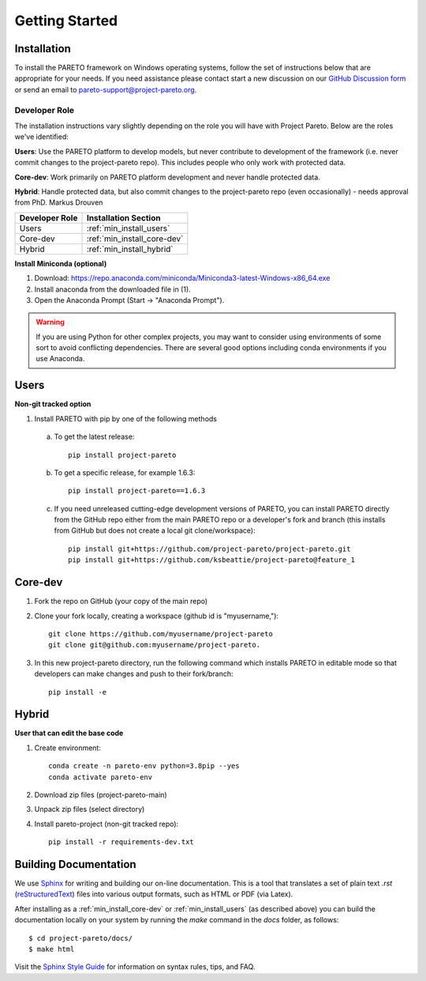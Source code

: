 Getting Started
===============

.. _PARETO Installation:

Installation
------------

To install the PARETO framework on Windows operating systems, follow the set of instructions below
that are appropriate for your needs. If you need assistance please contact start a new discussion on
our `GitHub Discussion form <https://github.com/project-pareto/project-pareto/discussions>`_ or send
an email to `pareto-support@project-pareto.org <mailto: pareto-support@project-pareto.org>`_.

Developer Role
^^^^^^^^^^^^^^

The installation instructions vary slightly depending on the role you will have with Project Pareto.
Below are the roles we've identified:

**Users**: Use the PARETO platform to develop models, but never contribute to
development of the framework (i.e. never commit changes to the project-pareto
repo). This includes people who only work with protected data.

**Core-dev**: Work primarily on PARETO platform development and never handle
protected data.

**Hybrid**: Handle protected data, but also commit changes to the project-pareto
repo (even occasionally) - needs approval from PhD. Markus Drouven

+------------------+-----------------------------+
| Developer Role   | Installation Section        |
+==================+=============================+
| Users            | :ref:`min_install_users`    |
+------------------+-----------------------------+
| Core-dev         | :ref:`min_install_core-dev` |
+------------------+-----------------------------+
| Hybrid           | :ref:`min_install_hybrid`   |
+------------------+-----------------------------+

**Install Miniconda (optional)**

1. Download: https://repo.anaconda.com/miniconda/Miniconda3-latest-Windows-x86_64.exe
2. Install anaconda from the downloaded file in (1).
3. Open the Anaconda Prompt (Start -> "Anaconda Prompt").

.. warning:: If you are using Python for other complex projects, you may want to
            consider using environments of some sort to avoid conflicting
            dependencies.  There are several good options including conda
            environments if you use Anaconda.


.. _min_install_users:

Users
-----
**Non-git tracked option**

1. Install PARETO with pip by one of the following methods

  a. To get the latest release::

      pip install project-pareto

  b. To get a specific release, for example 1.6.3::

      pip install project-pareto==1.6.3

  c. If you need unreleased cutting-edge development versions of PARETO, you
     can install PARETO directly from the GitHub repo either from the main
     PARETO repo or a developer's fork and branch (this installs from GitHub
     but does not create a local git clone/workspace)::

      pip install git+https://github.com/project-pareto/project-pareto.git
      pip install git+https://github.com/ksbeattie/project-pareto@feature_1

.. _min_install_core-dev:

Core-dev
--------

1. Fork the repo on GitHub (your copy of the main repo)

2. Clone your fork locally, creating a workspace (github id is "myusername,")::

    git clone https://github.com/myusername/project-pareto
    git clone git@github.com:myusername/project-pareto.

3. In this new project-pareto directory, run the following command which
   installs PARETO in editable mode so that developers can make changes and
   push to their fork/branch::

    pip install -e

.. _min_install_hybrid:

Hybrid
-------
**User that can edit the base code**

1. Create environment::

    conda create -n pareto-env python=3.8pip --yes
    conda activate pareto-env

2. Download zip files (project-pareto-main)

3. Unpack zip files (select directory)

4. Install pareto-project (non-git tracked repo)::

    pip install -r requirements-dev.txt

Building Documentation
----------------------

We use `Sphinx <https://www.sphinx-doc.org/>`_ for writing and building our on-line documentation.
This is a tool that translates a set of plain text `.rst` (`reStructuredText
<https://docutils.sourceforge.io/rst.html>`_) files into various output formats, such as HTML or PDF
(via Latex).

After installing as a :ref:`min_install_core-dev` or :ref:`min_install_users` (as described above)
you can build the documentation locally on your system by running the `make` command in the `docs`
folder, as follows::

    $ cd project-pareto/docs/
    $ make html

Visit the `Sphinx Style Guide <https://gdal.org/contributing/rst_style.html>`_ for information on
syntax rules, tips, and FAQ.
